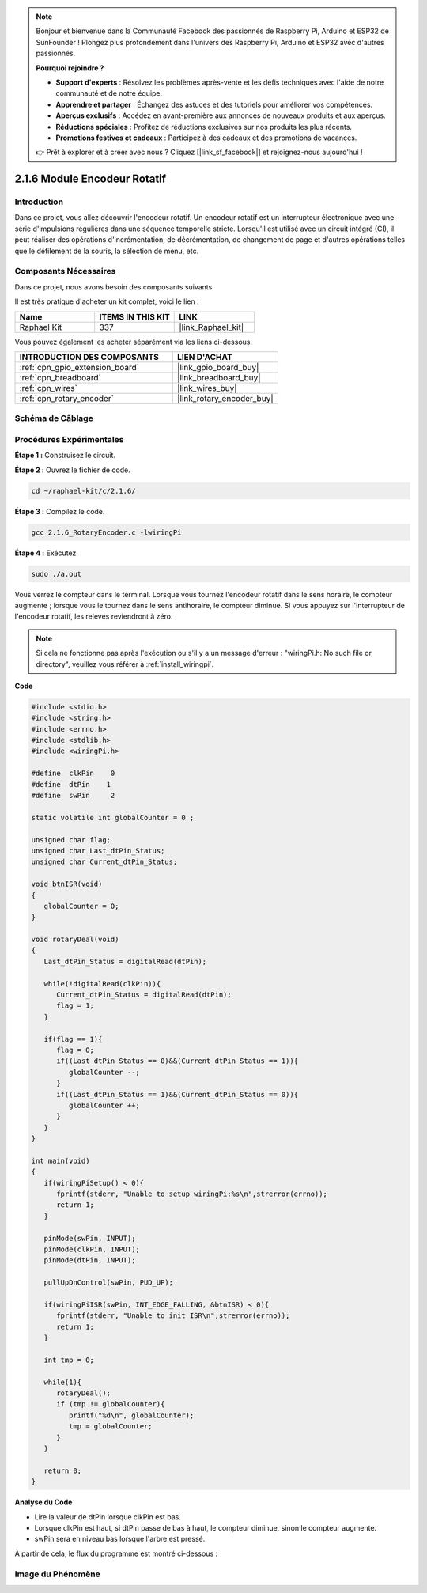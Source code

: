  
.. note::

    Bonjour et bienvenue dans la Communauté Facebook des passionnés de Raspberry Pi, Arduino et ESP32 de SunFounder ! Plongez plus profondément dans l'univers des Raspberry Pi, Arduino et ESP32 avec d'autres passionnés.

    **Pourquoi rejoindre ?**

    - **Support d'experts** : Résolvez les problèmes après-vente et les défis techniques avec l'aide de notre communauté et de notre équipe.
    - **Apprendre et partager** : Échangez des astuces et des tutoriels pour améliorer vos compétences.
    - **Aperçus exclusifs** : Accédez en avant-première aux annonces de nouveaux produits et aux aperçus.
    - **Réductions spéciales** : Profitez de réductions exclusives sur nos produits les plus récents.
    - **Promotions festives et cadeaux** : Participez à des cadeaux et des promotions de vacances.

    👉 Prêt à explorer et à créer avec nous ? Cliquez [|link_sf_facebook|] et rejoignez-nous aujourd'hui !

.. _2.1.6_c_pi5:

2.1.6 Module Encodeur Rotatif
=============================

Introduction
------------

Dans ce projet, vous allez découvrir l'encodeur rotatif. Un encodeur rotatif est un 
interrupteur électronique avec une série d'impulsions régulières dans une séquence 
temporelle stricte. Lorsqu'il est utilisé avec un circuit intégré (CI), 
il peut réaliser des opérations d'incrémentation, de décrémentation, de changement 
de page et d'autres opérations telles que le défilement de la souris, la sélection de menu, etc.

Composants Nécessaires
----------------------

Dans ce projet, nous avons besoin des composants suivants.

.. image:: ../img/Part_two_25.png

Il est très pratique d'acheter un kit complet, voici le lien :

.. list-table::
    :widths: 20 20 20
    :header-rows: 1

    *   - Name	
        - ITEMS IN THIS KIT
        - LINK
    *   - Raphael Kit
        - 337
        - |link_Raphael_kit|

Vous pouvez également les acheter séparément via les liens ci-dessous.

.. list-table::
    :widths: 30 20
    :header-rows: 1

    *   - INTRODUCTION DES COMPOSANTS
        - LIEN D'ACHAT

    *   - :ref:`cpn_gpio_extension_board`
        - |link_gpio_board_buy|
    *   - :ref:`cpn_breadboard`
        - |link_breadboard_buy|
    *   - :ref:`cpn_wires`
        - |link_wires_buy|
    *   - :ref:`cpn_rotary_encoder`
        - |link_rotary_encoder_buy|

**Schéma de Câblage**
------------------------

.. image:: ../img/image349.png
   :align: center

Procédures Expérimentales
-----------------------------

**Étape 1 :** Construisez le circuit.

.. image:: ../img/2.1.6_fritzing.png
   :align: center

**Étape 2 :** Ouvrez le fichier de code.

.. raw:: html

   <run></run>

.. code-block::

    cd ~/raphael-kit/c/2.1.6/

**Étape 3 :** Compilez le code.

.. raw:: html

   <run></run>

.. code-block::

    gcc 2.1.6_RotaryEncoder.c -lwiringPi

**Étape 4 :** Exécutez.

.. raw:: html

   <run></run>

.. code-block::

    sudo ./a.out

Vous verrez le compteur dans le terminal. Lorsque vous tournez l'encodeur rotatif dans le sens horaire, le compteur augmente ; lorsque vous le tournez dans le sens antihoraire, le compteur diminue. Si vous appuyez sur l'interrupteur de l'encodeur rotatif, les relevés reviendront à zéro.

.. note::

   Si cela ne fonctionne pas après l'exécution ou s'il y a un message d'erreur : "wiringPi.h: No such file or directory", veuillez vous référer à :ref:`install_wiringpi`.

**Code**

.. code-block:: c

   #include <stdio.h>
   #include <string.h>
   #include <errno.h>
   #include <stdlib.h>
   #include <wiringPi.h>

   #define  clkPin    0
   #define  dtPin    1
   #define  swPin     2

   static volatile int globalCounter = 0 ;

   unsigned char flag;
   unsigned char Last_dtPin_Status;
   unsigned char Current_dtPin_Status;

   void btnISR(void)
   {
      globalCounter = 0;
   }

   void rotaryDeal(void)
   {
      Last_dtPin_Status = digitalRead(dtPin);

      while(!digitalRead(clkPin)){
         Current_dtPin_Status = digitalRead(dtPin);
         flag = 1;
      }

      if(flag == 1){
         flag = 0;
         if((Last_dtPin_Status == 0)&&(Current_dtPin_Status == 1)){
            globalCounter --;	
         }
         if((Last_dtPin_Status == 1)&&(Current_dtPin_Status == 0)){
            globalCounter ++;
         }
      }
   }

   int main(void)
   {
      if(wiringPiSetup() < 0){
         fprintf(stderr, "Unable to setup wiringPi:%s\n",strerror(errno));
         return 1;
      }

      pinMode(swPin, INPUT);
      pinMode(clkPin, INPUT);
      pinMode(dtPin, INPUT);

      pullUpDnControl(swPin, PUD_UP);

      if(wiringPiISR(swPin, INT_EDGE_FALLING, &btnISR) < 0){
         fprintf(stderr, "Unable to init ISR\n",strerror(errno));	
         return 1;
      }
      
      int tmp = 0;

      while(1){
         rotaryDeal();
         if (tmp != globalCounter){
            printf("%d\n", globalCounter);
            tmp = globalCounter;
         }
      }

      return 0;
   }

**Analyse du Code**

* Lire la valeur de dtPin lorsque clkPin est bas.
* Lorsque clkPin est haut, si dtPin passe de bas à haut, le compteur diminue, sinon le compteur augmente.
* swPin sera en niveau bas lorsque l'arbre est pressé.

À partir de cela, le flux du programme est montré ci-dessous :

.. image:: ../img/2.1.6_flow.png
   :align: center

**Image du Phénomène**
--------------------------

.. image:: ../img/2.1.6rotary_ecoder.JPG
   :align: center
